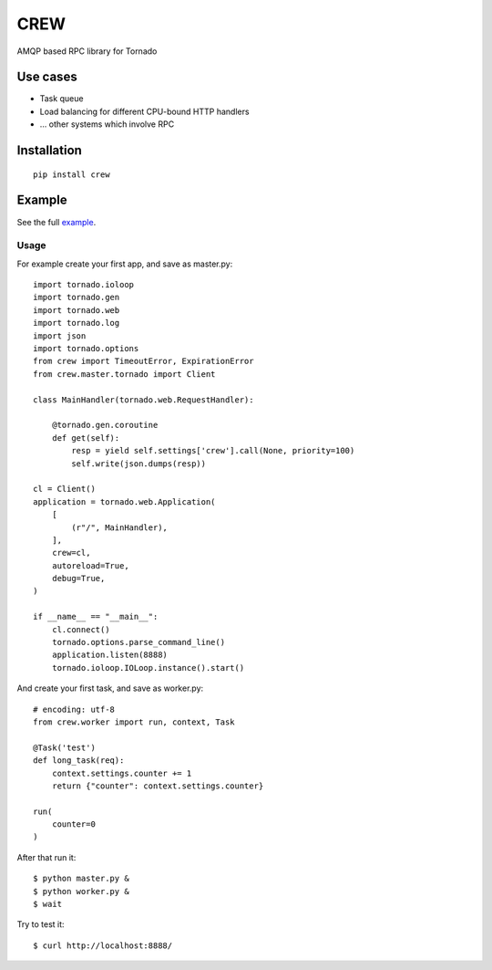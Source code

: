 CREW
====

AMQP based RPC library for Tornado

Use cases
---------

* Task queue
* Load balancing for different CPU-bound HTTP handlers
* ... other systems which involve RPC

Installation
------------

::

    pip install crew


Example
-------

See the full example_.

Usage
+++++

For example create your first app, and save as master.py::

    import tornado.ioloop
    import tornado.gen
    import tornado.web
    import tornado.log
    import json
    import tornado.options
    from crew import TimeoutError, ExpirationError
    from crew.master.tornado import Client

    class MainHandler(tornado.web.RequestHandler):

        @tornado.gen.coroutine
        def get(self):
            resp = yield self.settings['crew'].call(None, priority=100)
            self.write(json.dumps(resp))

    cl = Client()
    application = tornado.web.Application(
        [
            (r"/", MainHandler),
        ],
        crew=cl,
        autoreload=True,
        debug=True,
    )

    if __name__ == "__main__":
        cl.connect()
        tornado.options.parse_command_line()
        application.listen(8888)
        tornado.ioloop.IOLoop.instance().start()

And create your first task, and save as worker.py::

    # encoding: utf-8
    from crew.worker import run, context, Task

    @Task('test')
    def long_task(req):
        context.settings.counter += 1
        return {"counter": context.settings.counter}

    run(
        counter=0
    )

After that run it::

    $ python master.py &
    $ python worker.py &
    $ wait

Try to test it::

    $ curl http://localhost:8888/


.. _example: https://github.com/mosquito/crew/tree/master/example
